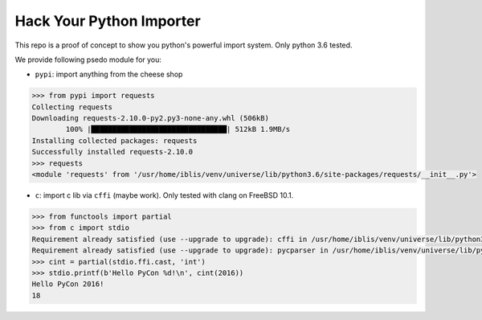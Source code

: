 Hack Your Python Importer
===============================================================================

This repo is a proof of concept to show you python's powerful import system.
Only python 3.6 tested.

We provide following psedo module for you:

- ``pypi``: import anything from the cheese shop

.. code-block:: python

	>>> from pypi import requests
	Collecting requests
	Downloading requests-2.10.0-py2.py3-none-any.whl (506kB)
		100% |████████████████████████████████| 512kB 1.9MB/s
	Installing collected packages: requests
	Successfully installed requests-2.10.0
	>>> requests
	<module 'requests' from '/usr/home/iblis/venv/universe/lib/python3.6/site-packages/requests/__init__.py'>

- ``c``: import c lib via ``cffi`` (maybe work).
  Only tested with clang on FreeBSD 10.1.

.. code-block:: python

    >>> from functools import partial
    >>> from c import stdio
    Requirement already satisfied (use --upgrade to upgrade): cffi in /usr/home/iblis/venv/universe/lib/python3.6/site-packages
    Requirement already satisfied (use --upgrade to upgrade): pycparser in /usr/home/iblis/venv/universe/lib/python3.6/site-packages (from cffi)
    >>> cint = partial(stdio.ffi.cast, 'int')
    >>> stdio.printf(b'Hello PyCon %d!\n', cint(2016))
    Hello PyCon 2016!
    18
